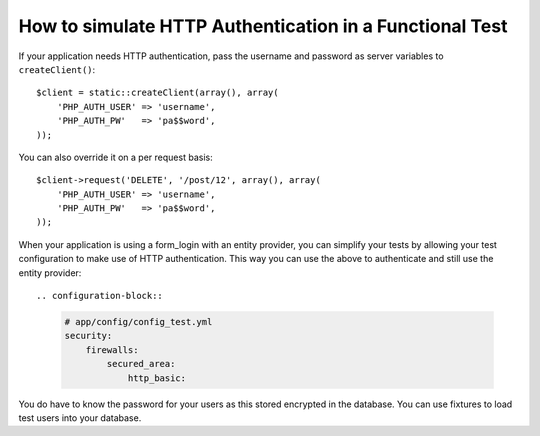 .. index::
   single: Tests; HTTP Authentication

How to simulate HTTP Authentication in a Functional Test
========================================================

If your application needs HTTP authentication, pass the username and password
as server variables to ``createClient()``::

    $client = static::createClient(array(), array(
        'PHP_AUTH_USER' => 'username',
        'PHP_AUTH_PW'   => 'pa$$word',
    ));

You can also override it on a per request basis::

    $client->request('DELETE', '/post/12', array(), array(
        'PHP_AUTH_USER' => 'username',
        'PHP_AUTH_PW'   => 'pa$$word',
    ));

When your application is using a form_login with an entity provider, you can
simplify your tests by allowing your test configuration to make use of HTTP
authentication. This way you can use the above to authenticate and still use
the entity provider::

.. configuration-block::

    .. code-block:: yaml

        # app/config/config_test.yml
        security:
            firewalls:
                secured_area:
                    http_basic:

You do have to know the password for your users as this stored encrypted in
the database. You can use fixtures to load test users into your database.
